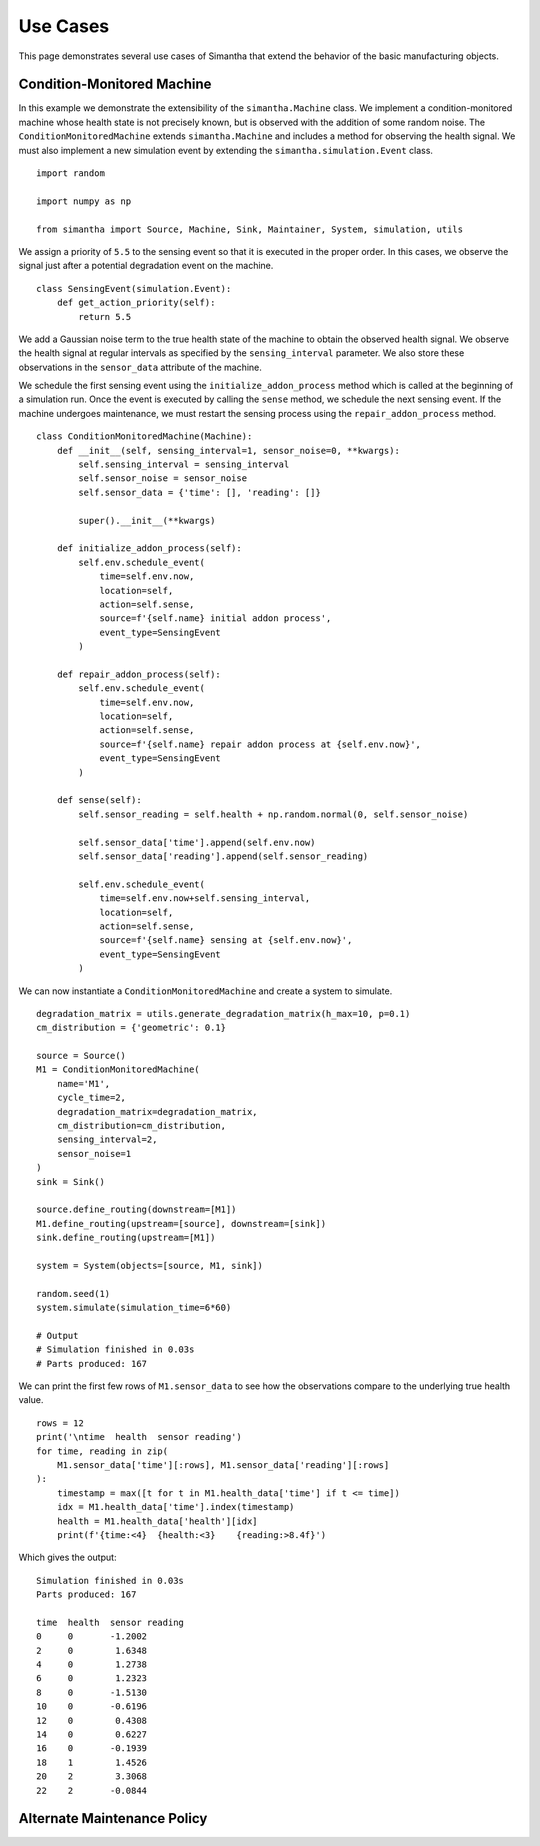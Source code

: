 Use Cases
=========

This page demonstrates several use cases of Simantha that extend the behavior of the basic manufacturing objects. 


Condition-Monitored Machine
^^^^^^^^^^^^^^^^^^^^^^^^^^^

In this example we demonstrate the extensibility of the ``simantha.Machine`` class. We implement a condition-monitored machine whose health state is not precisely known, but is observed with the addition of some random noise. The ``ConditionMonitoredMachine`` extends ``simantha.Machine`` and includes a method for observing the health signal. We must also implement a new simulation event by extending the ``simantha.simulation.Event`` class. 

::

    import random

    import numpy as np

    from simantha import Source, Machine, Sink, Maintainer, System, simulation, utils


We assign a priority of ``5.5`` to the sensing event so that it is executed in the proper order. In this cases, we observe the signal just after a potential degradation event on the machine.

::

    class SensingEvent(simulation.Event):
        def get_action_priority(self):
            return 5.5


We add a Gaussian noise term to the true health state of the machine to obtain the observed health signal. We observe the health signal at regular intervals as specified by the ``sensing_interval`` parameter. We also store these observations in the ``sensor_data`` attribute of the machine. 

We schedule the first sensing event using the ``initialize_addon_process`` method which is called at the beginning of a simulation run. Once the event is executed by calling the ``sense`` method, we schedule the next sensing event. If the machine undergoes maintenance, we must restart the sensing process using the ``repair_addon_process`` method. 

::

    class ConditionMonitoredMachine(Machine):
        def __init__(self, sensing_interval=1, sensor_noise=0, **kwargs):
            self.sensing_interval = sensing_interval
            self.sensor_noise = sensor_noise
            self.sensor_data = {'time': [], 'reading': []}
            
            super().__init__(**kwargs)
        
        def initialize_addon_process(self):
            self.env.schedule_event(
                time=self.env.now, 
                location=self, 
                action=self.sense, 
                source=f'{self.name} initial addon process',
                event_type=SensingEvent
            )
            
        def repair_addon_process(self):
            self.env.schedule_event(
                time=self.env.now,
                location=self,
                action=self.sense,
                source=f'{self.name} repair addon process at {self.env.now}',
                event_type=SensingEvent
            )
        
        def sense(self):
            self.sensor_reading = self.health + np.random.normal(0, self.sensor_noise)
            
            self.sensor_data['time'].append(self.env.now)
            self.sensor_data['reading'].append(self.sensor_reading)
            
            self.env.schedule_event(
                time=self.env.now+self.sensing_interval,
                location=self,
                action=self.sense,
                source=f'{self.name} sensing at {self.env.now}',
                event_type=SensingEvent
            )


We can now instantiate a ``ConditionMonitoredMachine`` and create a system to simulate. 

::

    degradation_matrix = utils.generate_degradation_matrix(h_max=10, p=0.1)
    cm_distribution = {'geometric': 0.1}

    source = Source()
    M1 = ConditionMonitoredMachine(
        name='M1',
        cycle_time=2,
        degradation_matrix=degradation_matrix,
        cm_distribution=cm_distribution,
        sensing_interval=2,
        sensor_noise=1
    )
    sink = Sink()

    source.define_routing(downstream=[M1])
    M1.define_routing(upstream=[source], downstream=[sink])
    sink.define_routing(upstream=[M1])

    system = System(objects=[source, M1, sink])

    random.seed(1)
    system.simulate(simulation_time=6*60)

    # Output
    # Simulation finished in 0.03s
    # Parts produced: 167


We can print the first few rows of ``M1.sensor_data`` to see how the observations compare to the underlying true health value. 

::

    rows = 12
    print('\ntime  health  sensor reading')
    for time, reading in zip(
        M1.sensor_data['time'][:rows], M1.sensor_data['reading'][:rows]
    ):
        timestamp = max([t for t in M1.health_data['time'] if t <= time])
        idx = M1.health_data['time'].index(timestamp)
        health = M1.health_data['health'][idx]
        print(f'{time:<4}  {health:<3}    {reading:>8.4f}')


Which gives the output:

::

    Simulation finished in 0.03s
    Parts produced: 167

    time  health  sensor reading
    0     0       -1.2002
    2     0        1.6348
    4     0        1.2738
    6     0        1.2323
    8     0       -1.5130
    10    0       -0.6196
    12    0        0.4308
    14    0        0.6227
    16    0       -0.1939
    18    1        1.4526
    20    2        3.3068
    22    2       -0.0844


Alternate Maintenance Policy
^^^^^^^^^^^^^^^^^^^^^^^^^^^^

